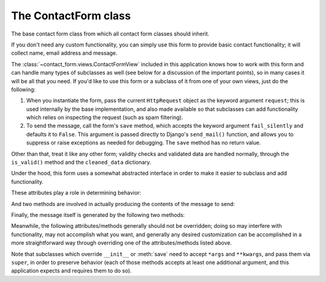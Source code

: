 .. _forms:
.. module:: contact_form.forms


The ContactForm class
=====================

.. class:: ContactForm

    The base contact form class from which all contact form classes
    should inherit.

    If you don't need any custom functionality, you can simply use
    this form to provide basic contact functionality; it will collect
    name, email address and message.

    The :class:`~contact_form.views.ContactFormView` included in this
    application knows how to work with this form and can handle many
    types of subclasses as well (see below for a discussion of the
    important points), so in many cases it will be all that you
    need. If you'd like to use this form or a subclass of it from one
    of your own views, just do the following:

    1. When you instantiate the form, pass the current ``HttpRequest``
       object as the keyword argument ``request``; this is used
       internally by the base implementation, and also made available
       so that subclasses can add functionality which relies on
       inspecting the request (such as spam filtering).

    2. To send the message, call the form's ``save`` method, which
       accepts the keyword argument ``fail_silently`` and defaults it
       to ``False``. This argument is passed directly to Django's
       ``send_mail()`` function, and allows you to suppress or raise
       exceptions as needed for debugging. The ``save`` method has no
       return value.

    Other than that, treat it like any other form; validity checks and
    validated data are handled normally, through the ``is_valid()``
    method and the ``cleaned_data`` dictionary.

    Under the hood, this form uses a somewhat abstracted interface in
    order to make it easier to subclass and add functionality.

    These attributes play a role in determining behavior:

    .. attribute:: from_email

       The email address to use in the ``From:`` header of the
       message. This can also be implemented as a method named
       ``from_email()``, in which case it will be called when
       constructing the message. By default, this is the value of the
       setting ``DEFAULT_FROM_EMAIL``.

    .. attribute:: recipient_list

       The list of recipients for the message. This can also be
       implemented as a method named ``recipient_list()``, in which
       case it will be called when constructing the message. By
       default, this is the email addresses specified in the setting
       ``MANAGERS``.

    .. attribute:: subject_template_name

       The name of the template to use when rendering the subject line
       of the message. By default, this is
       ``contact_form/contact_form_subject.txt``.

    .. attribute:: template_name

       The name of the template to use when rendering the body of the
       message. By default, this is ``contact_form/contact_form.txt``.

    And two methods are involved in actually producing the contents of
    the message to send:

    .. method:: message()

       Returns the body of the message to send. By default, this is
       accomplished by rendering the template name specified in
       :attr:`template_name`.

    .. method:: subject()

       Returns the subject line of the message to send. By default,
       this is accomplished by rendering the template name specified
       in :attr:`subject_template_name`.

    Finally, the message itself is generated by the following two
    methods:

    .. method:: get_message_dict()

       This method loops through :attr:`from_email`,
       :attr:`recipient_list`, :meth:`message` and :meth:`subject`,
       collecting those parts into a dictionary with keys
       corresponding to the arguments to Django's ``send_mail``
       function, then returns the dictionary. Overriding this allows
       essentially unlimited customization of how the message is
       generated.

    .. method:: get_context()

       For methods which render portions of the message using
       templates (by default, :meth:`message` and :meth:`subject`),
       generates the context used by those templates. The default
       context will be a ``RequestContext`` (using the current HTTP
       request, so user information is available), plus the contents
       of the form's ``cleaned_data`` dictionary, and one additional
       variable:

       ``site``
         If ``django.contrib.sites`` is installed, the
         currently-active ``Site`` object. Otherwise, a
         ``RequestSite`` object generated from the request.

    Meanwhile, the following attributes/methods generally should not
    be overridden; doing so may interfere with functionality, may not
    accomplish what you want, and generally any desired customization
    can be accomplished in a more straightforward way through
    overriding one of the attributes/methods listed above.

    .. attribute:: request

       The ``HttpRequest`` object representing the current
       request. This is set automatically in ``__init__()``, and is
       used both to generate a ``RequestContext`` for the templates
       and to allow subclasses to engage in request-specific behavior.

    .. method:: save

       If the form has data and is valid, will actually send the
       email, by calling :meth:`get_message_dict` and passing the
       result to Django's ``send_mail`` function.

    Note that subclasses which override ``__init__`` or :meth:`save`
    need to accept ``*args`` and ``**kwargs``, and pass them via
    ``super``, in order to preserve behavior (each of those methods
    accepts at least one additional argument, and this application
    expects and requires them to do so).